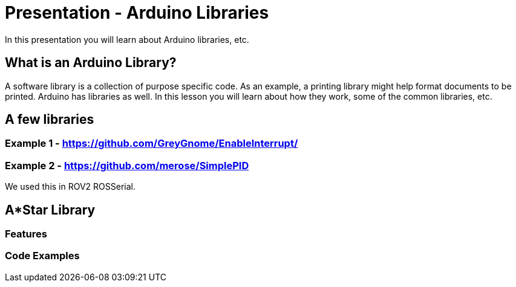 :imagesdir: ./images
:toc: macro

= Presentation - Arduino Libraries

In this presentation you will learn about Arduino libraries, etc.

== What is an Arduino Library?

A software library is a collection of purpose specific code. As an example, a printing library might help format documents to be printed. Arduino has libraries as well. In this lesson you will learn about how they work, some of the common libraries, etc.

== A few libraries

=== Example 1 - https://github.com/GreyGnome/EnableInterrupt/

=== Example 2 - https://github.com/merose/SimplePID
We used this in ROV2 ROSSerial.

== A*Star Library

=== Features

=== Code Examples
